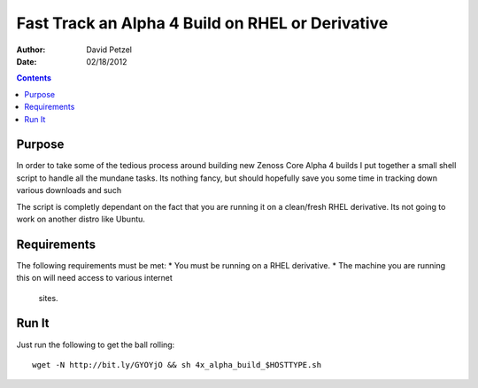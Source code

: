 =================================================
Fast Track an Alpha 4 Build on RHEL or Derivative
=================================================
:Author: David Petzel
:Date: 02/18/2012

.. contents::
   :depth: 4
   
Purpose
=======
In order to take some of the tedious process around building new
Zenoss Core Alpha 4 builds I put together a small shell script to handle
all the mundane tasks. Its nothing fancy, but should hopefully save you some
time in tracking down various downloads and such

The script is completly dependant on the fact that you are running it on 
a clean/fresh RHEL derivative. Its not going to work on another distro
like Ubuntu.

Requirements
============
The following requirements must be met:
* You must be running on a RHEL derivative.
* The machine you are running this on will need access to various internet
  sites.

Run It
======
Just run the following to get the ball rolling::
   
   wget -N http://bit.ly/GYOYjO && sh 4x_alpha_build_$HOSTTYPE.sh
